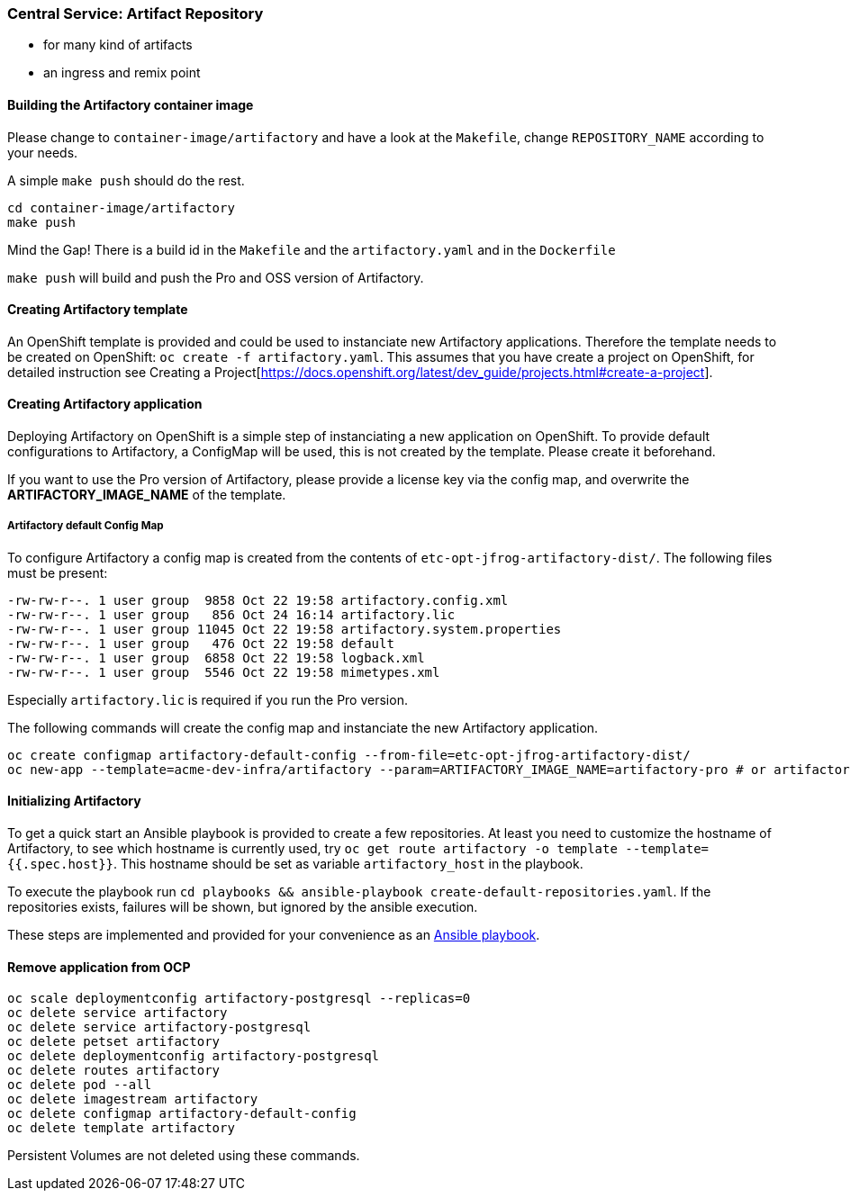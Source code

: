 === Central Service: Artifact Repository

* for many kind of artifacts
* an ingress and remix point

==== Building the Artifactory container image

Please change to `container-image/artifactory` and have a look at the `Makefile`, change
`REPOSITORY_NAME` according to your needs.

A simple `make push` should do the rest.

```
cd container-image/artifactory
make push
```

Mind the Gap! There is a build id in the `Makefile` and the `artifactory.yaml` and in the `Dockerfile`

`make push` will build and push the Pro and OSS version of Artifactory.

==== Creating Artifactory template

An OpenShift template is provided and could be used to instanciate new Artifactory
applications. Therefore the template needs to be created on OpenShift: `oc create -f artifactory.yaml`.
This assumes that you have create a project on OpenShift, for detailed instruction
see Creating a Project[https://docs.openshift.org/latest/dev_guide/projects.html#create-a-project].

==== Creating Artifactory application

Deploying Artifactory on OpenShift is a simple step of instanciating a new
application on OpenShift. To provide default configurations to Artifactory,
a ConfigMap will be used, this is not created by the template. Please create
it beforehand.

If you want to use the Pro version of Artifactory, please provide a license key
via the config map, and overwrite the *ARTIFACTORY_IMAGE_NAME* of the template.

===== Artifactory default Config Map

To configure Artifactory a config map is created from the contents of `etc-opt-jfrog-artifactory-dist/`.
The following files must be present:
```
-rw-rw-r--. 1 user group  9858 Oct 22 19:58 artifactory.config.xml
-rw-rw-r--. 1 user group   856 Oct 24 16:14 artifactory.lic
-rw-rw-r--. 1 user group 11045 Oct 22 19:58 artifactory.system.properties
-rw-rw-r--. 1 user group   476 Oct 22 19:58 default
-rw-rw-r--. 1 user group  6858 Oct 22 19:58 logback.xml
-rw-rw-r--. 1 user group  5546 Oct 22 19:58 mimetypes.xml
```

Especially `artifactory.lic` is required if you run the Pro version.

The following commands will create the config map and instanciate the new Artifactory
application.

```
oc create configmap artifactory-default-config --from-file=etc-opt-jfrog-artifactory-dist/
oc new-app --template=acme-dev-infra/artifactory --param=ARTIFACTORY_IMAGE_NAME=artifactory-pro # or artifactory-oss
```

==== Initializing Artifactory

To get a quick start an Ansible playbook is provided to create a few repositories.
At least you need to customize the hostname of Artifactory, to see which hostname
is currently used, try `oc get route artifactory -o template --template={{.spec.host}}`.
This hostname should be set as variable `artifactory_host` in the playbook.

To execute the playbook run `cd playbooks && ansible-playbook create-default-repositories.yaml`. If the
repositories exists, failures will be shown, but ignored by the ansible execution.

These steps are implemented and provided for your convenience as an <<playbooks/deploy-service.yaml#Ansible playbook,Ansible playbook>>.

==== Remove application from OCP

```
oc scale deploymentconfig artifactory-postgresql --replicas=0
oc delete service artifactory
oc delete service artifactory-postgresql
oc delete petset artifactory
oc delete deploymentconfig artifactory-postgresql
oc delete routes artifactory
oc delete pod --all
oc delete imagestream artifactory
oc delete configmap artifactory-default-config
oc delete template artifactory
```

Persistent Volumes are not deleted using these commands.
